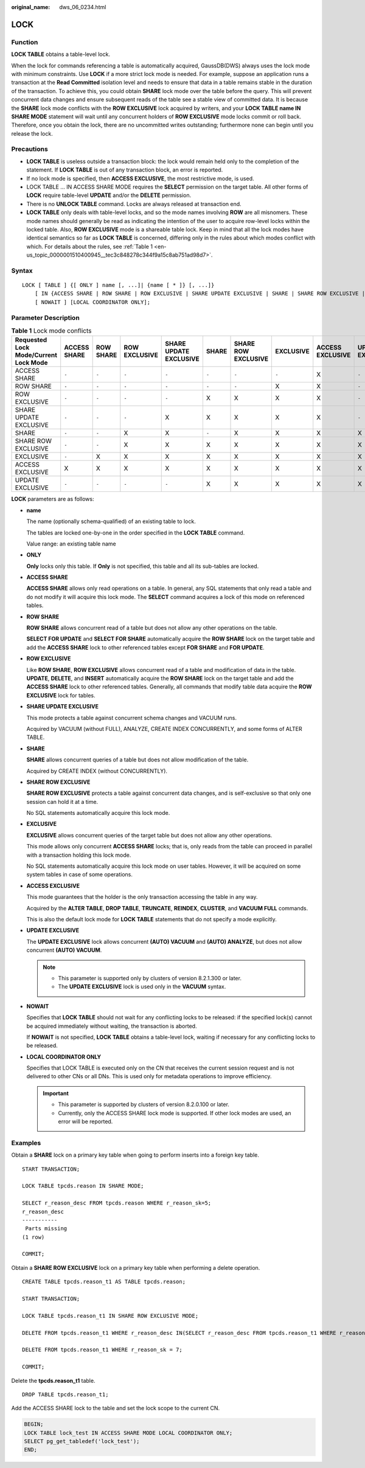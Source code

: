 :original_name: dws_06_0234.html

.. _dws_06_0234:

LOCK
====

Function
--------

**LOCK TABLE** obtains a table-level lock.

When the lock for commands referencing a table is automatically acquired, GaussDB(DWS) always uses the lock mode with minimum constraints. Use **LOCK** if a more strict lock mode is needed. For example, suppose an application runs a transaction at the **Read Committed** isolation level and needs to ensure that data in a table remains stable in the duration of the transaction. To achieve this, you could obtain **SHARE** lock mode over the table before the query. This will prevent concurrent data changes and ensure subsequent reads of the table see a stable view of committed data. It is because the **SHARE** lock mode conflicts with the **ROW EXCLUSIVE** lock acquired by writers, and your **LOCK TABLE name IN SHARE MODE** statement will wait until any concurrent holders of **ROW EXCLUSIVE** mode locks commit or roll back. Therefore, once you obtain the lock, there are no uncommitted writes outstanding; furthermore none can begin until you release the lock.

Precautions
-----------

-  **LOCK TABLE** is useless outside a transaction block: the lock would remain held only to the completion of the statement. If **LOCK TABLE** is out of any transaction block, an error is reported.
-  If no lock mode is specified, then **ACCESS EXCLUSIVE**, the most restrictive mode, is used.
-  LOCK TABLE ... IN ACCESS SHARE MODE requires the **SELECT** permission on the target table. All other forms of **LOCK** require table-level **UPDATE** and/or the **DELETE** permission.
-  There is no **UNLOCK TABLE** command. Locks are always released at transaction end.
-  **LOCK TABLE** only deals with table-level locks, and so the mode names involving **ROW** are all misnomers. These mode names should generally be read as indicating the intention of the user to acquire row-level locks within the locked table. Also, **ROW EXCLUSIVE** mode is a shareable table lock. Keep in mind that all the lock modes have identical semantics so far as **LOCK TABLE** is concerned, differing only in the rules about which modes conflict with which. For details about the rules, see :ref:`Table 1 <en-us_topic_0000001510400945__tec3c848278c344f9a15c8ab751ad98d7>`.

Syntax
------

::

   LOCK [ TABLE ] {[ ONLY ] name [, ...]| {name [ * ]} [, ...]}
       [ IN {ACCESS SHARE | ROW SHARE | ROW EXCLUSIVE | SHARE UPDATE EXCLUSIVE | SHARE | SHARE ROW EXCLUSIVE | EXCLUSIVE | ACCESS EXCLUSIVE | UPDATE EXCLUSIVE} MODE ]
       [ NOWAIT ] [LOCAL COORDINATOR ONLY];

Parameter Description
---------------------

.. _en-us_topic_0000001510400945__tec3c848278c344f9a15c8ab751ad98d7:

.. table:: **Table 1** Lock mode conflicts

   +---------------------------------------+--------------+-----------+---------------+------------------------+-------+---------------------+-----------+------------------+------------------+
   | Requested Lock Mode/Current Lock Mode | ACCESS SHARE | ROW SHARE | ROW EXCLUSIVE | SHARE UPDATE EXCLUSIVE | SHARE | SHARE ROW EXCLUSIVE | EXCLUSIVE | ACCESS EXCLUSIVE | UPDATE EXCLUSIVE |
   +=======================================+==============+===========+===============+========================+=======+=====================+===========+==================+==================+
   | ACCESS SHARE                          | ``-``        | ``-``     | ``-``         | ``-``                  | ``-`` | ``-``               | ``-``     | X                | ``-``            |
   +---------------------------------------+--------------+-----------+---------------+------------------------+-------+---------------------+-----------+------------------+------------------+
   | ROW SHARE                             | ``-``        | ``-``     | ``-``         | ``-``                  | ``-`` | ``-``               | X         | X                | ``-``            |
   +---------------------------------------+--------------+-----------+---------------+------------------------+-------+---------------------+-----------+------------------+------------------+
   | ROW EXCLUSIVE                         | ``-``        | ``-``     | ``-``         | ``-``                  | X     | X                   | X         | X                | ``-``            |
   +---------------------------------------+--------------+-----------+---------------+------------------------+-------+---------------------+-----------+------------------+------------------+
   | SHARE UPDATE EXCLUSIVE                | ``-``        | ``-``     | ``-``         | X                      | X     | X                   | X         | X                | ``-``            |
   +---------------------------------------+--------------+-----------+---------------+------------------------+-------+---------------------+-----------+------------------+------------------+
   | SHARE                                 | ``-``        | ``-``     | X             | X                      | ``-`` | X                   | X         | X                | X                |
   +---------------------------------------+--------------+-----------+---------------+------------------------+-------+---------------------+-----------+------------------+------------------+
   | SHARE ROW EXCLUSIVE                   | ``-``        | ``-``     | X             | X                      | X     | X                   | X         | X                | X                |
   +---------------------------------------+--------------+-----------+---------------+------------------------+-------+---------------------+-----------+------------------+------------------+
   | EXCLUSIVE                             | ``-``        | X         | X             | X                      | X     | X                   | X         | X                | X                |
   +---------------------------------------+--------------+-----------+---------------+------------------------+-------+---------------------+-----------+------------------+------------------+
   | ACCESS EXCLUSIVE                      | X            | X         | X             | X                      | X     | X                   | X         | X                | X                |
   +---------------------------------------+--------------+-----------+---------------+------------------------+-------+---------------------+-----------+------------------+------------------+
   | UPDATE EXCLUSIVE                      | ``-``        | ``-``     | ``-``         | ``-``                  | X     | X                   | X         | X                | X                |
   +---------------------------------------+--------------+-----------+---------------+------------------------+-------+---------------------+-----------+------------------+------------------+

**LOCK** parameters are as follows:

-  **name**

   The name (optionally schema-qualified) of an existing table to lock.

   The tables are locked one-by-one in the order specified in the **LOCK TABLE** command.

   Value range: an existing table name

-  **ONLY**

   **Only** locks only this table. If **Only** is not specified, this table and all its sub-tables are locked.

-  **ACCESS SHARE**

   **ACCESS SHARE** allows only read operations on a table. In general, any SQL statements that only read a table and do not modify it will acquire this lock mode. The **SELECT** command acquires a lock of this mode on referenced tables.

-  **ROW SHARE**

   **ROW SHARE** allows concurrent read of a table but does not allow any other operations on the table.

   **SELECT FOR UPDATE** and **SELECT FOR SHARE** automatically acquire the **ROW SHARE** lock on the target table and add the **ACCESS SHARE** lock to other referenced tables except **FOR SHARE** and **FOR UPDATE**.

-  **ROW EXCLUSIVE**

   Like **ROW SHARE**, **ROW EXCLUSIVE** allows concurrent read of a table and modification of data in the table. **UPDATE**, **DELETE**, and **INSERT** automatically acquire the **ROW SHARE** lock on the target table and add the **ACCESS SHARE** lock to other referenced tables. Generally, all commands that modify table data acquire the **ROW EXCLUSIVE** lock for tables.

-  **SHARE UPDATE EXCLUSIVE**

   This mode protects a table against concurrent schema changes and VACUUM runs.

   Acquired by VACUUM (without FULL), ANALYZE, CREATE INDEX CONCURRENTLY, and some forms of ALTER TABLE.

-  **SHARE**

   **SHARE** allows concurrent queries of a table but does not allow modification of the table.

   Acquired by CREATE INDEX (without CONCURRENTLY).

-  **SHARE ROW EXCLUSIVE**

   **SHARE ROW EXCLUSIVE** protects a table against concurrent data changes, and is self-exclusive so that only one session can hold it at a time.

   No SQL statements automatically acquire this lock mode.

-  **EXCLUSIVE**

   **EXCLUSIVE** allows concurrent queries of the target table but does not allow any other operations.

   This mode allows only concurrent **ACCESS SHARE** locks; that is, only reads from the table can proceed in parallel with a transaction holding this lock mode.

   No SQL statements automatically acquire this lock mode on user tables. However, it will be acquired on some system tables in case of some operations.

-  **ACCESS EXCLUSIVE**

   This mode guarantees that the holder is the only transaction accessing the table in any way.

   Acquired by the **ALTER TABLE**, **DROP TABLE**, **TRUNCATE**, **REINDEX**, **CLUSTER**, and **VACUUM FULL** commands.

   This is also the default lock mode for **LOCK TABLE** statements that do not specify a mode explicitly.

-  **UPDATE EXCLUSIVE**

   The **UPDATE EXCLUSIVE** lock allows concurrent **(AUTO) VACUUM** and **(AUTO) ANALYZE**, but does not allow concurrent **(AUTO) VACUUM**.

   .. note::

      -  This parameter is supported only by clusters of version 8.2.1.300 or later.
      -  The **UPDATE EXCLUSIVE** lock is used only in the **VACUUM** syntax.

-  **NOWAIT**

   Specifies that **LOCK TABLE** should not wait for any conflicting locks to be released: if the specified lock(s) cannot be acquired immediately without waiting, the transaction is aborted.

   If **NOWAIT** is not specified, **LOCK TABLE** obtains a table-level lock, waiting if necessary for any conflicting locks to be released.

-  **LOCAL COORDINATOR ONLY**

   Specifies that LOCK TABLE is executed only on the CN that receives the current session request and is not delivered to other CNs or all DNs. This is used only for metadata operations to improve efficiency.

   .. important::

      -  This parameter is supported by clusters of version 8.2.0.100 or later.
      -  Currently, only the ACCESS SHARE lock mode is supported. If other lock modes are used, an error will be reported.

Examples
--------

Obtain a **SHARE** lock on a primary key table when going to perform inserts into a foreign key table.

::

   START TRANSACTION;

   LOCK TABLE tpcds.reason IN SHARE MODE;

   SELECT r_reason_desc FROM tpcds.reason WHERE r_reason_sk=5;
   r_reason_desc
   -----------
    Parts missing
   (1 row)

   COMMIT;

Obtain a **SHARE ROW EXCLUSIVE** lock on a primary key table when performing a delete operation.

::

   CREATE TABLE tpcds.reason_t1 AS TABLE tpcds.reason;

   START TRANSACTION;

   LOCK TABLE tpcds.reason_t1 IN SHARE ROW EXCLUSIVE MODE;

   DELETE FROM tpcds.reason_t1 WHERE r_reason_desc IN(SELECT r_reason_desc FROM tpcds.reason_t1 WHERE r_reason_sk < 6 );

   DELETE FROM tpcds.reason_t1 WHERE r_reason_sk = 7;

   COMMIT;

Delete the **tpcds.reason_t1** table.

::

   DROP TABLE tpcds.reason_t1;

Add the ACCESS SHARE lock to the table and set the lock scope to the current CN.

.. code-block::

   BEGIN;
   LOCK TABLE lock_test IN ACCESS SHARE MODE LOCAL COORDINATOR ONLY;
   SELECT pg_get_tabledef('lock_test');
   END;
